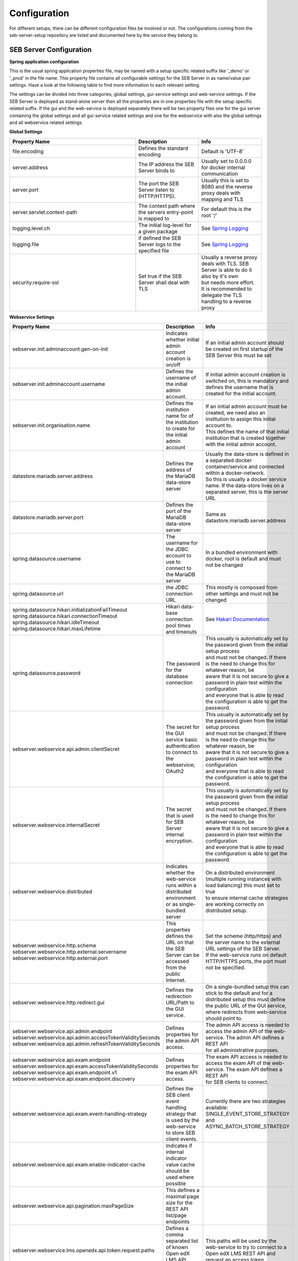 .. _configuration-label:

Configuration
=============

For different setups, there can be different configuration files be involved or not. The configurations coming from 
the seb-server-setup repository are listed and documented here by the service they belong to.

.. _seb-sever-configuration-label:

SEB Server Configuration
------------------------

**Spring application configuration**

This is the usual spring application properties file, may be named with a setup specific related suffix 
like '_demo' or '_prod' in the file name. This property file contains all configurable settings for the 
SEB Server in as name/value pair settings. Have a look at the following table to find more information 
to each relevant setting.

The settings can be divided into three categories, global settings, gui-service settings and web-service settings.
If the SEB Server is deployed as stand-alone server then all the properties are in one properties file with the
setup specific related suffix. If the gui and the web-service is deployed separately there will be two property files
one for the gui server containing the global settings and all gui-service related settings and one for the webservice
with also the global settings and all webservice related settings.

**Global Settings**

.. list-table::
    :name: SEB Server Global Settings
    :widths: 200 100 100
    :header-rows: 1
    
    * - Property Name
      - Description
      - Info
    * - file.encoding
      - Defines the standard encoding
      - Default is 'UTF-8'
    * - server.address
      - The IP address the SEB Server binds to
      - Usually set to 0.0.0.0 for docker internal communication
    * - server.port
      - The port the SEB Server listen to (HTTP/HTTPS). 
      - Usually this is set to 8080 and the reverse proxy deals with mapping and TLS
    * - server.servlet.context-path
      - The context path where the servers entry-point is mapped to
      - For default this is the root '/'
    * - logging.level.ch
      - The initial log-level for a given package
      - See `Spring Logging <https://docs.spring.io/spring-boot/docs/2.1.6.RELEASE/reference/html/boot-features-logging.html>`_
    * - logging.file
      - if defined the SEB Server logs to the specified file
      - See `Spring Logging <https://docs.spring.io/spring-boot/docs/2.1.6.RELEASE/reference/html/boot-features-logging.html>`_
    * - security.require-ssl
      - Set true if the SEB Server shall deal with TLS
      - | Usually a reverse proxy deals with TLS. SEB Server is able to do it also by it's own 
        | but needs more effort. It is recommended to delegate the TLS handling to a reverse proxy
        
        
**Webservice Settings**

.. list-table::
    :name: SEB Server Webservice Settings
    :widths: auto
    :header-rows: 1
    
    * - Property Name
      - Description
      - Info
    * - sebserver.init.adminaccount.gen-on-init
      - Indicates whether initial admin account creation is on/off
      - If an initial admin account should be created on first startup of the SEB Server this must be set
    * - sebserver.init.adminaccount.username
      - Defines the username of the initial admin account.
      - If initial admin account creation is switched on, this is mandatory and defines the username that is created for the initial account.
    * - sebserver.init.organisation.name
      - Defines the institution name for of the institution to create for the initial admin account
      - | If an initial admin account must be created, we need also an institution to assign this initial account to.
        | This defines the name of that initial institution that is created together with the initial admin account.
    * - datastore.mariadb.server.address
      - Defines the address of the MariaDB data-store server
      - | Usually the data-store is defined in a separated docker container/service and connected within a docker-network.
        | So this is usually a docker service name. If the data-store lives on a separated server, this is the server URL
    * - datastore.mariadb.server.port
      - Defines the port of the MariaDB data-store server
      - Same as datastore.mariadb.server.address
    * - spring.datasource.username
      - The username for the JDBC account to use to connect to the MariaDB server
      - In a bundled environment with docker, root is default and must not be changed
    * - spring.datasource.url
      - the JDBC connection URL 
      - This mostly is composed from other settings and must not be changed
    * - | spring.datasource.hikari.initializationFailTimeout
        | spring.datasource.hikari.connectionTimeout
        | spring.datasource.hikari.idleTimeout
        | spring.datasource.hikari.maxLifetime
      - Hikari data-base connection pool times and timeouts
      - See `Hakari Documentation <https://github.com/brettwooldridge/HikariCP#configuration-knobs-baby>`_
    * - | spring.datasource.password
      - The password for the database connection
      - | This usually is automatically set by the password given from the initial setup process
        | and must not be changed. If there is the need to change this for whatever reason, be
        | aware that it is not secure to give a password in plain test within the configuration 
        | and everyone that is able to read the configuration is able to get the password.
    * - sebserver.webservice.api.admin.clientSecret
      - The secret for the GUI service basic authentication to connect to the webservice; OAuth2
      - | This usually is automatically set by the password given from the initial setup process
        | and must not be changed. If there is the need to change this for whatever reason, be
        | aware that it is not secure to give a password in plain test within the configuration 
        | and everyone that is able to read the configuration is able to get the password.
    * - sebserver.webservice.internalSecret
      - The secret that is used for SEB Server internal encryption.
      - | This usually is automatically set by the password given from the initial setup process
        | and must not be changed. If there is the need to change this for whatever reason, be
        | aware that it is not secure to give a password in plain test within the configuration 
        | and everyone that is able to read the configuration is able to get the password.
    * - sebserver.webservice.distributed
      - Indicates whether the web-service runs within a distributed environment or as single-bundled server
      - | On a distributed environment (multiple running instances with load balancing) this must set to true
        | to ensure internal cache strategies are working correctly on distributed setup.
    * - | sebserver.webservice.http.scheme
        | sebserver.webservice.http.external.servername
        | sebserver.webservice.http.external.port
      - This properties defines the URL on that the SEB Server can be accessed from the public Internet.
      - | Set the scheme (http/https) and the server name to the external URL settings of the SEB Server. 
        | If the web-service runs on default HTTP/HTTPS ports, the port must not be specified.
    * - sebserver.webservice.http.redirect.gui
      - Defines the redirection URL/Path to the GUI service.
      - | On a single-bundled setup this can stick to the default and for a distributed setup this must define
        | the public URL of the GUI service, where redirects from web-service should point to.
    * - | sebserver.webservice.api.admin.endpoint
        | sebserver.webservice.api.admin.accessTokenValiditySeconds
        | sebserver.webservice.api.admin.refreshTokenValiditySeconds
      - Defines properties for the admin API access.
      - | The admin API access is needed to access the admin API of the web-service. The admin API defines a REST API
        | for all administrative purposes. 
    * - | sebserver.webservice.api.exam.endpoint
        | sebserver.webservice.api.exam.accessTokenValiditySeconds
        | sebserver.webservice.api.exam.endpoint.v1
        | sebserver.webservice.api.exam.endpoint.discovery
      - Defines properties for the exam API access.
      - | The exam API access is needed to access the exam API of the web-service. The exam API defines a REST API
        | for SEB clients to connect.
    * - sebserver.webservice.api.exam.event-handling-strategy
      - Defines the SEB client event handling strategy that is used by the web-service to store SEB client events.
      - Currently there are two strategies available: SINGLE_EVENT_STORE_STRATEGY and ASYNC_BATCH_STORE_STRATEGY
    * - sebserver.webservice.api.exam.enable-indicator-cache
      - Indicates if internal indicator value cache should be used where possible
      -
    * - sebserver.webservice.api.pagination.maxPageSize
      - This defines a maximal page size for the REST API list/page endpoints
      - 
    * - sebserver.webservice.lms.openedx.api.token.request.paths
      - Defines a comma separated list of known Open edX LMS API token request paths.
      - This paths will be used by the web-service to try to connect to a Open edX LMS REST API and request an access token. 
      


**GUI Service Settings**

.. list-table::
    :name: SEB Server GUI service Settings
    :widths: 200 100 100
    :header-rows: 1
      
    * - Property Name
      - Description
      - Info
    * - sebserver.gui.external.messages
      - Defines the path where SEB Server GUI shall load external messages from
      - 
    * - sebserver.gui.multilingual
      - Indicates if the multilingual feature is on or off
      - Set this to true if the SEB Server GUI should be multi lingual
    * - sebserver.gui.supported.languages
      - Comma separated list of supported language tags
      - 
    * - sebserver.gui.theme
      - The RAP theme css file that should be used
      - 
    * - sebserver.gui.list.page.size
      - The default page size of lists in SEB Server GUI
      - 
    * - sebserver.gui.date.displayformat
      - The locale tag for the display format to use
      - This defines the formatting of dates and numbers within the formatting of the specified location tag
    * - sebserver.gui.entrypoint
      - The servlet endpoint where the GUI service servlet is located.
      - 
    * - | sebserver.gui.webservice.protocol
        | sebserver.gui.webservice.address
        | sebserver.gui.webservice.port
      - The URL properties to define the URL with that the web service is accessed from the GUI component.
      - | On a single-bundled setup this must not be changed since GUI runs on the same server as the web-service and communicates 
        | over standard localhost settings. For a distributed environment this must define the URL to the web-service server.
    * - sebserver.gui.webservice.poll-interval
      - Defines the interval in milliseconds that the GUI service uses to poll the live monitoring data from web-service.
      -
    * - sebserver.gui.webservice.mock-lms-enabled
      - Indicates whether a mocking LMS for testing should be available in the LMS Setup section or not.
      -
    * - sebserver.gui.seb.client.config.download.filename
      - Defines the download file name of a SEB client configuration.
      - 
    * - sebserver.gui.seb.exam.config.download.filename
      - Defines the download file name of a SEB exam configuration

.. _proxy-configuration-label:

Reverse Proxy Configuration
---------------------------

Docker internal SEB Server setup uses a nginx reverse proxy for communication with the host and the Internet. The configuration is places
in the app.conf file and will be loaded by nginx on startup of the container. The configuration usually has all the pre-settings needed
for working correctly within the specific setup context. If there is the need to have a different configuration for the nginx reverse prox
we refer to the `nginx configuration documentation <http://nginx.org/en/docs/>`_ 

.. _db-configuration-label:

MariaDB Configuration
---------------------

CUrrently there is no separated MariaDB configuration and all is setup within the the automated docker setup of MariaDB. As long
as no distributed MariaDB cluster is needed the MariaDB is bundled with the docker setup of the SEB Server web-service. As soon as 
possible and if requested, we will provide a guidance for setting up a separated MariaDB cluster and how to configure SEB Server web-service
for such a setup.